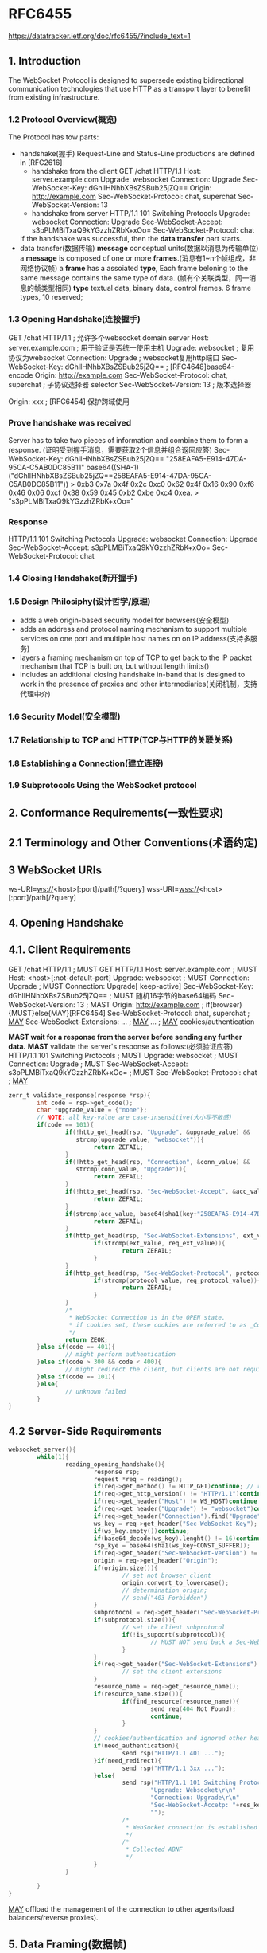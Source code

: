 * RFC6455
  https://datatracker.ietf.org/doc/rfc6455/?include_text=1
** 1. Introduction
   The WebSocket Protocol is designed to supersede existing
   bidirectional communication technologies that use HTTP as a transport
   layer to benefit from existing infrastructure.
*** 1.2 Protocol Overview(概览)
   The Protocol has tow parts:
   - handshake(握手)
     Request-Line and Status-Line productions are defined in [RFC2616]
     + handshake from the client
       GET /chat HTTP/1.1
       Host: server.example.com
       Upgrade: websocket
       Connection: Upgrade
       Sec-WebSocket-Key: dGhlIHNhbXBsZSBub25jZQ==
       Origin: http://example.com
       Sec-WebSocket-Protocol: chat, superchat
       Sec-WebSocket-Version: 13
     + handshake from server
       HTTP/1.1 101 Switching Protocols
       Upgrade: websocket
       Connection: Upgrade
       Sec-WebSocket-Accept: s3pPLMBiTxaQ9kYGzzhZRbK+xOo=
       Sec-WebSocket-Protocol: chat
     If the handshake was successful, then the *data transfer* part starts.
   - data transfer(数据传输)
     *message* conceptual units(数据以消息为传输单位)
     a *message* is composed of one or more *frames*.(消息有1~n个帧组成，非网络协议帧)
     a *frame* has a assoiated *type*, Each frame beloning to the same message
     contains the same type of data. (帧有个关联类型，同一消息的帧类型相同)
     *type* textual data, binary data, control frames. 6 frame types, 10 reserved;
*** 1.3 Opening Handshake(连接握手)
   GET /chat HTTP/1.1 ; 允许多个websocket domain server
   Host: server.example.com ; 用于验证是否统一使用主机
   Upgrade: websocket  ; 复用协议为websocket
   Connection: Upgrade ; websocket复用http端口
   Sec-WebSocket-Key: dGhlIHNhbXBsZSBub25jZQ== ; [RFC4648]base64-encode
   Origin: http://example.com
   Sec-WebSocket-Protocol: chat, superchat ; 子协议选择器 selector
   Sec-WebSocket-Version: 13               ; 版本选择器
   # extern
   Origin: xxx         ; [RFC6454] 保护跨域使用

*** Prove handshake was received
    Server has to take two pieces of information and combine them to form a response.
    (证明受到握手消息，需要获取2个信息并组合返回应答)
    Sec-WebSocket-Key: dGhlIHNhbXBsZSBub25jZQ==
    "258EAFA5-E914-47DA-95CA-C5AB0DC85B11"
    base64((SHA-1)("dGhlIHNhbXBsZSBub25jZQ==258EAFA5-E914-47DA-95CA-C5AB0DC85B11"))
    > 0xb3 0x7a 0x4f 0x2c 0xc0 0x62 0x4f 0x16 0x90 0xf6
      0x46 0x06 0xcf 0x38 0x59 0x45 0xb2 0xbe 0xc4 0xea.
    > "s3pPLMBiTxaQ9kYGzzhZRbK+xOo="
*** Response    
    HTTP/1.1 101 Switching Protocols
    Upgrade: websocket
    Connection: Upgrade
    Sec-WebSocket-Accept: s3pPLMBiTxaQ9kYGzzhZRbK+xOo=
    Sec-WebSocket-Protocol: chat
*** 1.4 Closing Handshake(断开握手)
*** 1.5 Design Philosiphy(设计哲学/原理)
   - adds a web origin-based security model for browsers(安全模型)
   - adds an address and protocol naming mechanism to support
     multiple services on one port and multiple host names on on IP address(支持多服务)
   - layers a framing mechanism on top of TCP to get back to the IP
     packet mechanism that TCP is built on, but without length limits()
   - includes an additional closing handshake in-band that is designed
     to work in the presence of proxies and other intermediaries(关闭机制，支持代理中介)
*** 1.6 Security Model(安全模型)
*** 1.7 Relationship to TCP and HTTP(TCP与HTTP的关联关系)
*** 1.8 Establishing a Connection(建立连接)
*** 1.9 Subprotocols Using the WebSocket protocol
** 2. Conformance Requirements(一致性要求)
** 2.1 Terminology and Other Conventions(术语约定)
** 3 WebSocket URIs
  ws-URI=ws://<host>[:port]/path[/?query]
  wss-URI=wss://<host>[:port]/path[/?query]
** 4. Opening Handshake
** 4.1. Client Requirements
   GET /chat HTTP/1.1                  ; MUST GET HTTP/1.1
   Host: server.example.com            ; MUST Host: <host>[:not-default-port]
   Upgrade: websocket                  ; MUST 
   Connection: Upgrade                 ; MUST Connection: Upgrade[ keep-active]
   Sec-WebSocket-Key: dGhlIHNhbXBsZSBub25jZQ== ; MUST 随机16字节的base64编码
   Sec-WebSocket-Version: 13           ; MAST 
   Origin: http://example.com          ; if(browser){MUST}else{MAY}[RFC6454]
   Sec-WebSocket-Protocol: chat, superchat ; _MAY_
   Sec-WebSocket-Extensions: ...           ; _MAY_
   ...                                     ; _MAY_ cookies/authentication

   *MAST wait for a response from the server before sending any further data.*
   *MAST* validate the server's response as follows:(必须验证应答)
   HTTP/1.1 101 Switching Protocols  ; MUST
   Upgrade: websocket                ; MUST
   Connection: Upgrade               ; MUST
   Sec-WebSocket-Accept: s3pPLMBiTxaQ9kYGzzhZRbK+xOo= ; MUST
   Sec-WebSocket-Protocol: chat      ; _MAY_
   #+BEGIN_SRC c
   zerr_t validate_response(response *rsp){
           int code = rsp->get_code();
           char *upgrade_value = {"none"};
           // NOTE: all key-value are case-insensitive(大小写不敏感)
           if(code == 101){
                   if(!http_get_head(rsp, "Upgrade", &upgrade_value) &&
                      strcmp(upgrade_value, "websocket")){
                           return ZEFAIL;
                   }
                   if(!http_get_head(rsp, "Connection", &conn_value) &&
                      strcmp(conn_value, "Upgrade")){
                           return ZEFAIL;
                   }
                   if(!http_get_head(rsp, "Sec-WebSocket-Accept", &acc_value)){
                           return ZEFAIL;
                   }
                   if(strcmp(acc_value, base64(sha1(key+"258EAFA5-E914-47DA-95CA-C5AB0DC85B11")))){
                           return ZEFAIL;
                   }
                   if(http_get_head(rsp, "Sec-WebSocket-Extensions", ext_value)){
                           if(strcmp(ext_value, req_ext_value)){
                                   return ZEFAIL;
                           }
                   }
                   if(http_get_head(rsp, "Sec-WebSocket-Protocol", protocol_value)){
                           if(strcmp(protocol_value, req_protocol_value)){
                                   return ZEFAIL;
                           }
                   }
                   /*
                    ,* WebSocket Connection is in the OPEN state.
                    ,* if cookies set, these cookies are referred to as _Cookies Set_
                    ,*/
                   return ZEOK;
           }else if(code == 401){
                   // might perform authentication
           }else if(code > 300 && code < 400){
                   // might redirect the client, but clients are not required to follow them
           }else if(code == 101){
           }else{
                   // unknown failed
           }
   }
   #+END_SRC
** 4.2 Server-Side Requirements
   #+BEGIN_SRC c
   websocket_server(){
           while(1){
                   reading_opening_handshake(){
                           response rsp;
                           request *req = reading();
                           if(req->get_method() != HTTP_GET)continue; // response("failed")
                           if(req->get_http_version() != "HTTP/1.1")continue;
                           if(req->get_header("Host") != WS_HOST)continue;
                           if(req->get_header("Upgrade") != "websocket")continue;
                           if(req->get_header("Connection").find("Upgrade") = NULL)continue;
                           ws_key = req->get_header("Sec-WebSocket-Key");
                           if(ws_key.empty())continue;
                           if(base64_decode(ws_key).lenght() != 16)continue;
                           rsp_kye = base64(sha1(ws_key+CONST_SUFFER));
                           if(req->get_header("Sec-WebSocket-Version") != "13")continue; // 426 Upgrade Required
                           origin = req->get_header("Origin");
                           if(origin.size()){
                                   // set not browser client
                                   origin.convert_to_lowercase();
                                   // determination origin;
                                   // send("403 Forbidden")
                           }
                           subprotocol = req->get_header("Sec-WebSocket-Protocol");
                           if(subprotocol.size()){
                                   // set the client subprotocol
                                   if(!is_supoort(subprotocol)){
                                           // MUST NOT send back a Sec-Websocket-Protocol response    
                                   }
                           }
                           if(req->get_header("Sec-WebSocket-Extensions").size()){
                                   // set the client extensions
                           }
                           resource_name = req->get_resource_name();
                           if(resource_name.size()){
                                   if(find_resource(resource_name)){
                                           send req(404 Not Found);
                                           continue;
                                   }
                           }
                           // cookies/authentication and ignored other headers
                           if(need_authentication){
                                   send rsp("HTTP/1.1 401 ...");
                           }if(need_redirect){
                                   send rsp("HTTP/1.1 3xx ...");
                           }else{
                                   send rsp("HTTP/1.1 101 Switching Protocols\r\n"
                                           "Upgrade: Websocket\r\n"
                                           "Connection: Upgrade\r\n"
                                           "Sec-WebSocket-Accetp: "+res_key
                                           "");
                                   /*
                                    ,* WebSocket connection is established and in OPEN state.
                                    ,*/
                                   /*
                                    ,* Collected ABNF
                                    ,*/
                           }
                   }
                   
           }
   }
   #+END_SRC
   _MAY_ offload the management of the connection to other agents(load balancers/reverse proxies).
** 5. Data Framing(数据帧)
*** 5.1 Overview(概览)
    *frame*
*** 5.2 Base Framing Protocol
    #+BEGIN_SRC c
    /*
     ,*     0                   1                   2                   3
     ,*     0 1 2 3 4 5 6 7 8 9 0 1 2 3 4 5 6 7 8 9 0 1 2 3 4 5 6 7 8 9 0 1
     ,*   +-+-+-+-+-------+-+-------------+-------------------------------+
     ,*   |F|R|R|R| opcode|M| Payload len |    Extended payload length    |
     ,*   |I|S|S|S|  (4)  |A|     (7)     |             (16/64)           |
     ,*   |N|V|V|V|       |S|             |   (if payload len==126/127)   |
     ,*   | |1|2|3|       |K|             |                               |
     ,*   +-+-+-+-+-------+-+-------------+ - - - - - - - - - - - - - - - +
     ,*   |     Extended payload length continued, if payload len == 127  |
     ,*   + - - - - - - - - - - - - - - - +-------------------------------+
     ,*   |                               |Masking-key, if MASK set to 1  |
     ,*   +-------------------------------+-------------------------------+
     ,*   | Masking-key (continued)       |          Payload Data         |
     ,*   +-------------------------------- - - - - - - - - - - - - - - - +
     ,*   :                     Payload Data continued ...                :
     ,*   + - - - - - - - - - - - - - - - - - - - - - - - - - - - - - - - +
     ,*   |                     Payload Data continued ...                |
     ,*   +---------------------------------------------------------------+
     ,*/
    #paragma pack(1)
    /**
     ,* @brief frame command structure
     ,* @par   fin: indicates that this is the final fragment in a message.
     ,*        rsv*: MAST be 0, unless an extension is negotiated that defines meanings for non-zero values
     ,*        opcode: Defines the interpretation of the payload data, if unknown MUST FAIL
     ,*                %x0 denotes a continuation frame
     ,*                %x1 denotes a text frame
     ,*                %x2 denotes a binary frame
     ,*                %x3-7 are reserved for further non-control frames
     ,*                %x8 denotes a connection close
     ,*                %x9 denotes a ping
     ,*                %xA denotes a pong
     ,*                %xB-F are reserved for further control frames
     ,*         mask: Define whether the payload data if masked. if(1){presend in masking-key}
     ,*               All frames send from client to sherver have this bit set to 1.
     ,*         payload_len: 7bit/7+16bit/7+64bit
     ,*/
    #define WS_OP_CONTINUATION 0x0
    #define WS_OP_TEXT 0x1
    #define WS_OP_BINARY 0x2
    #define WS_OP_CLOSE 0x8
    #define WS_OP_PING 0x9
    #define WS_OP_PONG 0xa
    #define PAYLOAD16 126
    #define PAYLOAD64 127
    typedef websocket_command_s{
            int16_t fin:1,
            int16_t rsv1:1,
            int16_t rsv2:1,
            int16_t rsv3:1,
            int16_t opcode:2,
            int16_t mask:1,
            int16_t payload_len:7
                   
    }ws_cmd_t;
    typedef websocket_base_frame_s{
            ws_cmd_t cmd;
            //int16_t ext_payload_len;
            //uint32_t ext_payload_len1;
            //uint16_t ext_payload_len2;
            //uint16_t mask_key; /* if MASK set to 1*/
            char payload[0];
    }ws_frame_t;
    #+END_SRC